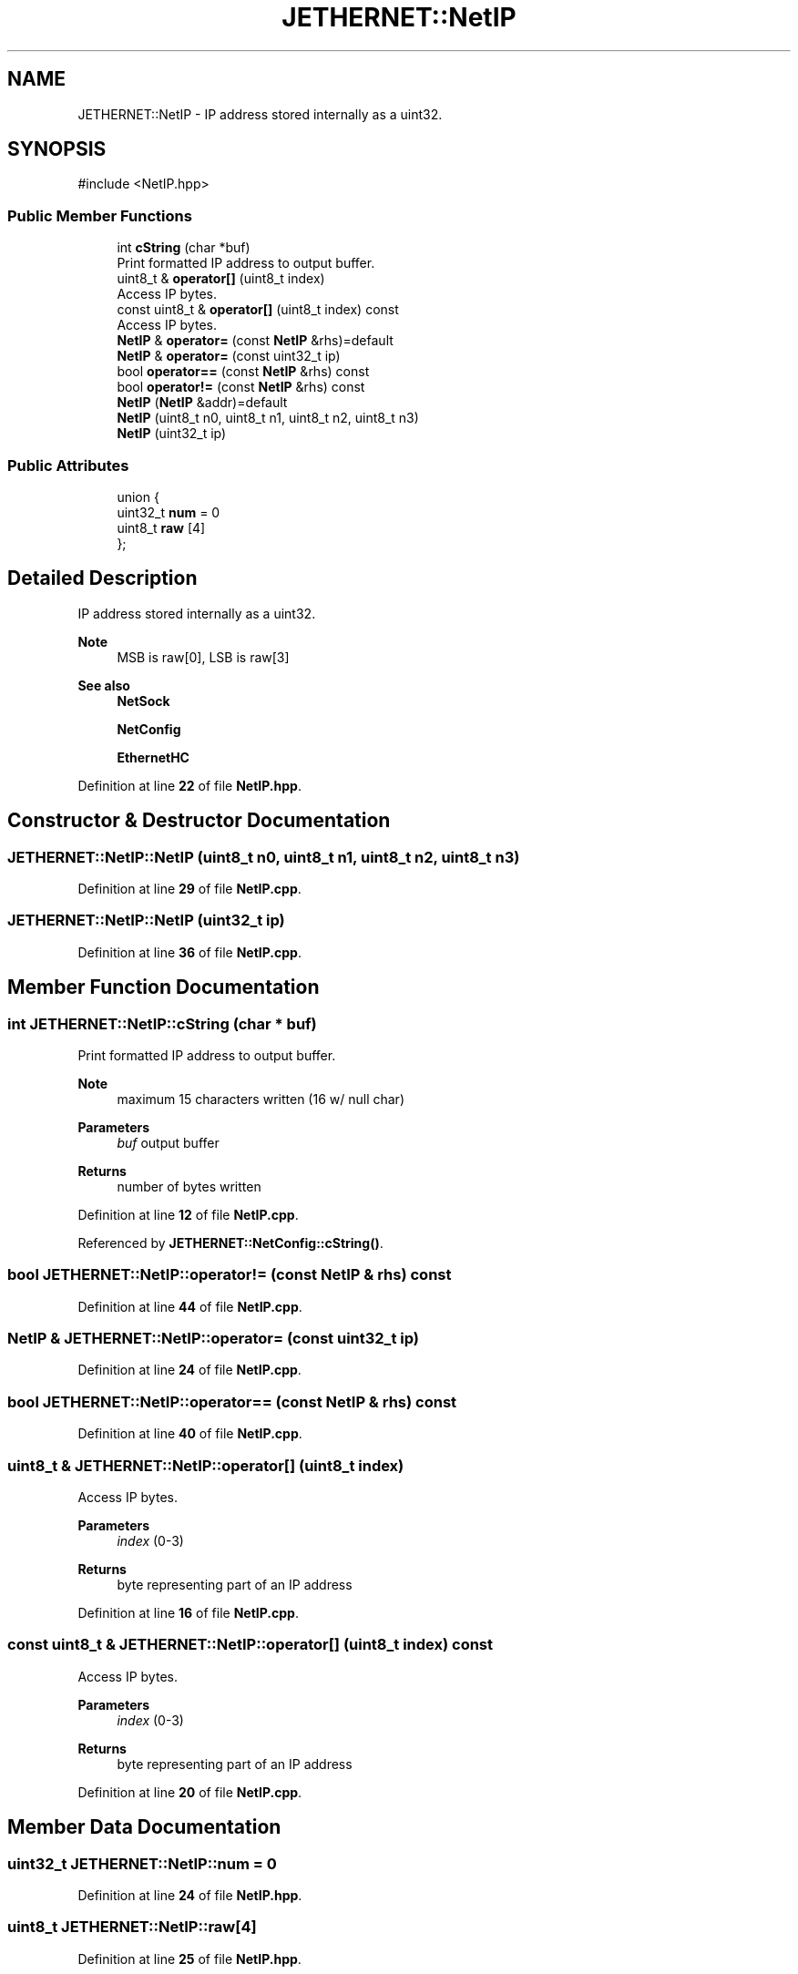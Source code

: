 .TH "JETHERNET::NetIP" 3 "Version 0.1.1" "CSTM32 Led Controller" \" -*- nroff -*-
.ad l
.nh
.SH NAME
JETHERNET::NetIP \- IP address stored internally as a uint32\&.  

.SH SYNOPSIS
.br
.PP
.PP
\fR#include <NetIP\&.hpp>\fP
.SS "Public Member Functions"

.in +1c
.ti -1c
.RI "int \fBcString\fP (char *buf)"
.br
.RI "Print formatted IP address to output buffer\&. "
.ti -1c
.RI "uint8_t & \fBoperator[]\fP (uint8_t index)"
.br
.RI "Access IP bytes\&. "
.ti -1c
.RI "const uint8_t & \fBoperator[]\fP (uint8_t index) const"
.br
.RI "Access IP bytes\&. "
.ti -1c
.RI "\fBNetIP\fP & \fBoperator=\fP (const \fBNetIP\fP &rhs)=default"
.br
.ti -1c
.RI "\fBNetIP\fP & \fBoperator=\fP (const uint32_t ip)"
.br
.ti -1c
.RI "bool \fBoperator==\fP (const \fBNetIP\fP &rhs) const"
.br
.ti -1c
.RI "bool \fBoperator!=\fP (const \fBNetIP\fP &rhs) const"
.br
.ti -1c
.RI "\fBNetIP\fP (\fBNetIP\fP &addr)=default"
.br
.ti -1c
.RI "\fBNetIP\fP (uint8_t n0, uint8_t n1, uint8_t n2, uint8_t n3)"
.br
.ti -1c
.RI "\fBNetIP\fP (uint32_t ip)"
.br
.in -1c
.SS "Public Attributes"

.in +1c
.ti -1c
.RI "union {"
.br
.ti -1c
.RI "   uint32_t \fBnum\fP = 0"
.br
.ti -1c
.RI "   uint8_t \fBraw\fP [4]"
.br
.ti -1c
.RI "}; "
.br
.in -1c
.SH "Detailed Description"
.PP 
IP address stored internally as a uint32\&. 


.PP
\fBNote\fP
.RS 4
MSB is raw[0], LSB is raw[3] 
.RE
.PP
\fBSee also\fP
.RS 4
\fBNetSock\fP 
.PP
\fBNetConfig\fP 
.PP
\fBEthernetHC\fP 
.RE
.PP

.PP
Definition at line \fB22\fP of file \fBNetIP\&.hpp\fP\&.
.SH "Constructor & Destructor Documentation"
.PP 
.SS "JETHERNET::NetIP::NetIP (uint8_t n0, uint8_t n1, uint8_t n2, uint8_t n3)"

.PP
Definition at line \fB29\fP of file \fBNetIP\&.cpp\fP\&.
.SS "JETHERNET::NetIP::NetIP (uint32_t ip)"

.PP
Definition at line \fB36\fP of file \fBNetIP\&.cpp\fP\&.
.SH "Member Function Documentation"
.PP 
.SS "int JETHERNET::NetIP::cString (char * buf)"

.PP
Print formatted IP address to output buffer\&. 
.PP
\fBNote\fP
.RS 4
maximum 15 characters written (16 w/ null char) 
.RE
.PP
\fBParameters\fP
.RS 4
\fIbuf\fP output buffer 
.RE
.PP
\fBReturns\fP
.RS 4
number of bytes written 
.RE
.PP

.PP
Definition at line \fB12\fP of file \fBNetIP\&.cpp\fP\&.
.PP
Referenced by \fBJETHERNET::NetConfig::cString()\fP\&.
.SS "bool JETHERNET::NetIP::operator!= (const \fBNetIP\fP & rhs) const"

.PP
Definition at line \fB44\fP of file \fBNetIP\&.cpp\fP\&.
.SS "\fBNetIP\fP & JETHERNET::NetIP::operator= (const uint32_t ip)"

.PP
Definition at line \fB24\fP of file \fBNetIP\&.cpp\fP\&.
.SS "bool JETHERNET::NetIP::operator== (const \fBNetIP\fP & rhs) const"

.PP
Definition at line \fB40\fP of file \fBNetIP\&.cpp\fP\&.
.SS "uint8_t & JETHERNET::NetIP::operator[] (uint8_t index)"

.PP
Access IP bytes\&. 
.PP
\fBParameters\fP
.RS 4
\fIindex\fP (0-3) 
.RE
.PP
\fBReturns\fP
.RS 4
byte representing part of an IP address 
.RE
.PP

.PP
Definition at line \fB16\fP of file \fBNetIP\&.cpp\fP\&.
.SS "const uint8_t & JETHERNET::NetIP::operator[] (uint8_t index) const"

.PP
Access IP bytes\&. 
.PP
\fBParameters\fP
.RS 4
\fIindex\fP (0-3) 
.RE
.PP
\fBReturns\fP
.RS 4
byte representing part of an IP address 
.RE
.PP

.PP
Definition at line \fB20\fP of file \fBNetIP\&.cpp\fP\&.
.SH "Member Data Documentation"
.PP 
.SS "uint32_t JETHERNET::NetIP::num = 0"

.PP
Definition at line \fB24\fP of file \fBNetIP\&.hpp\fP\&.
.SS "uint8_t JETHERNET::NetIP::raw[4]"

.PP
Definition at line \fB25\fP of file \fBNetIP\&.hpp\fP\&.

.SH "Author"
.PP 
Generated automatically by Doxygen for CSTM32 Led Controller from the source code\&.
